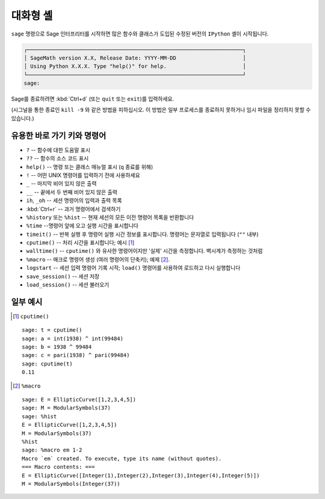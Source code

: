 .. _chapter-interactive_shell:

*********
대화형 셸
*********

``sage`` 명령으로 Sage 인터프리터를 시작하면 많은 함수와 클래스가 도입된 수정된
버전의 ``IPython`` 셸이 시작됩니다.

.. CODE-BLOCK:: text

    ┌────────────────────────────────────────────────────────────────────┐
    │ SageMath version X.X, Release Date: YYYY-MM-DD                     │
    │ Using Python X.X.X. Type "help()" for help.                        │
    └────────────────────────────────────────────────────────────────────┘
    sage:

Sage를 종료하려면 :kbd:`Ctrl+d` (또는 ``quit`` 또는 ``exit``)를 입력하세요.

(시그널을 통한 종료인 ``kill -9`` 와 같은 방법을 피하십시오. 이 방법은 일부
프로세스를 종료하지 못하거나 임시 파일을 정리하지 못할 수 있습니다.)

유용한 바로 가기 키와 명령어
============================

- ``?`` -- 함수에 대한 도움말 표시

- ``??`` -- 함수의 소스 코드 표시

- ``help()`` -- 명령 또는 클래스 매뉴얼 표시 (``q`` 종료를 위해)

- ``!`` -- 어떤 UNIX 명령어를 입력하기 전에 사용하세요

- ``_`` -- 마지막 비어 있지 않은 출력

- ``__`` -- 끝에서 두 번째 비어 있지 않은 출력

- ``ih``, ``_oh`` -- 세션 명령어의 입력과 출력 목록

- :kbd:`Ctrl+r` -- 과거 명령어에서 검색하기

- ``%history`` 또는 ``%hist`` -- 현재 세션의 모든 이전 명령어 목록을 반환합니다

- ``%time`` --명령어 앞에 오고 실행 시간을 표시합니다

- ``timeit()`` -- 반복 실행 후 명령어 실행 시간 정보를 표시합니다. 명령어는
  문자열로 입력됩니다 (``""`` 내부)

- ``cputime()`` -- 처리 시간을 표시합니다; 예시 [1]_

- ``walltime()`` -- ``cputime()`` 와 유사한 명령어이지만 '실제' 시간을
  측정합니다. 벽시계가 측정하는 것처럼

- ``%macro`` -- 매크로 명령어 생성 (여러 명령어의 단축키); 예제 [2]_.

- ``logstart`` -- 세션 입력 명령어 기록 시작; ``load()`` 명령어를 사용하여
  로드하고 다시 실행합니다

- ``save_session()`` -- 세션 저장

- ``load_session()`` -- 세션 불러오기

일부 예시
=========

.. [1] ``cputime()``

.. skip

::

    sage: t = cputime()
    sage: a = int(1938) ^ int(99484)
    sage: b = 1938 ^ 99484
    sage: c = pari(1938) ^ pari(99484)
    sage: cputime(t)
    0.11

.. [2] ``%macro``

.. skip

::

    sage: E = EllipticCurve([1,2,3,4,5])
    sage: M = ModularSymbols(37)
    sage: %hist
    E = EllipticCurve([1,2,3,4,5])
    M = ModularSymbols(37)
    %hist
    sage: %macro em 1-2
    Macro `em` created. To execute, type its name (without quotes).
    === Macro contents: ===
    E = EllipticCurve([Integer(1),Integer(2),Integer(3),Integer(4),Integer(5)])
    M = ModularSymbols(Integer(37))
